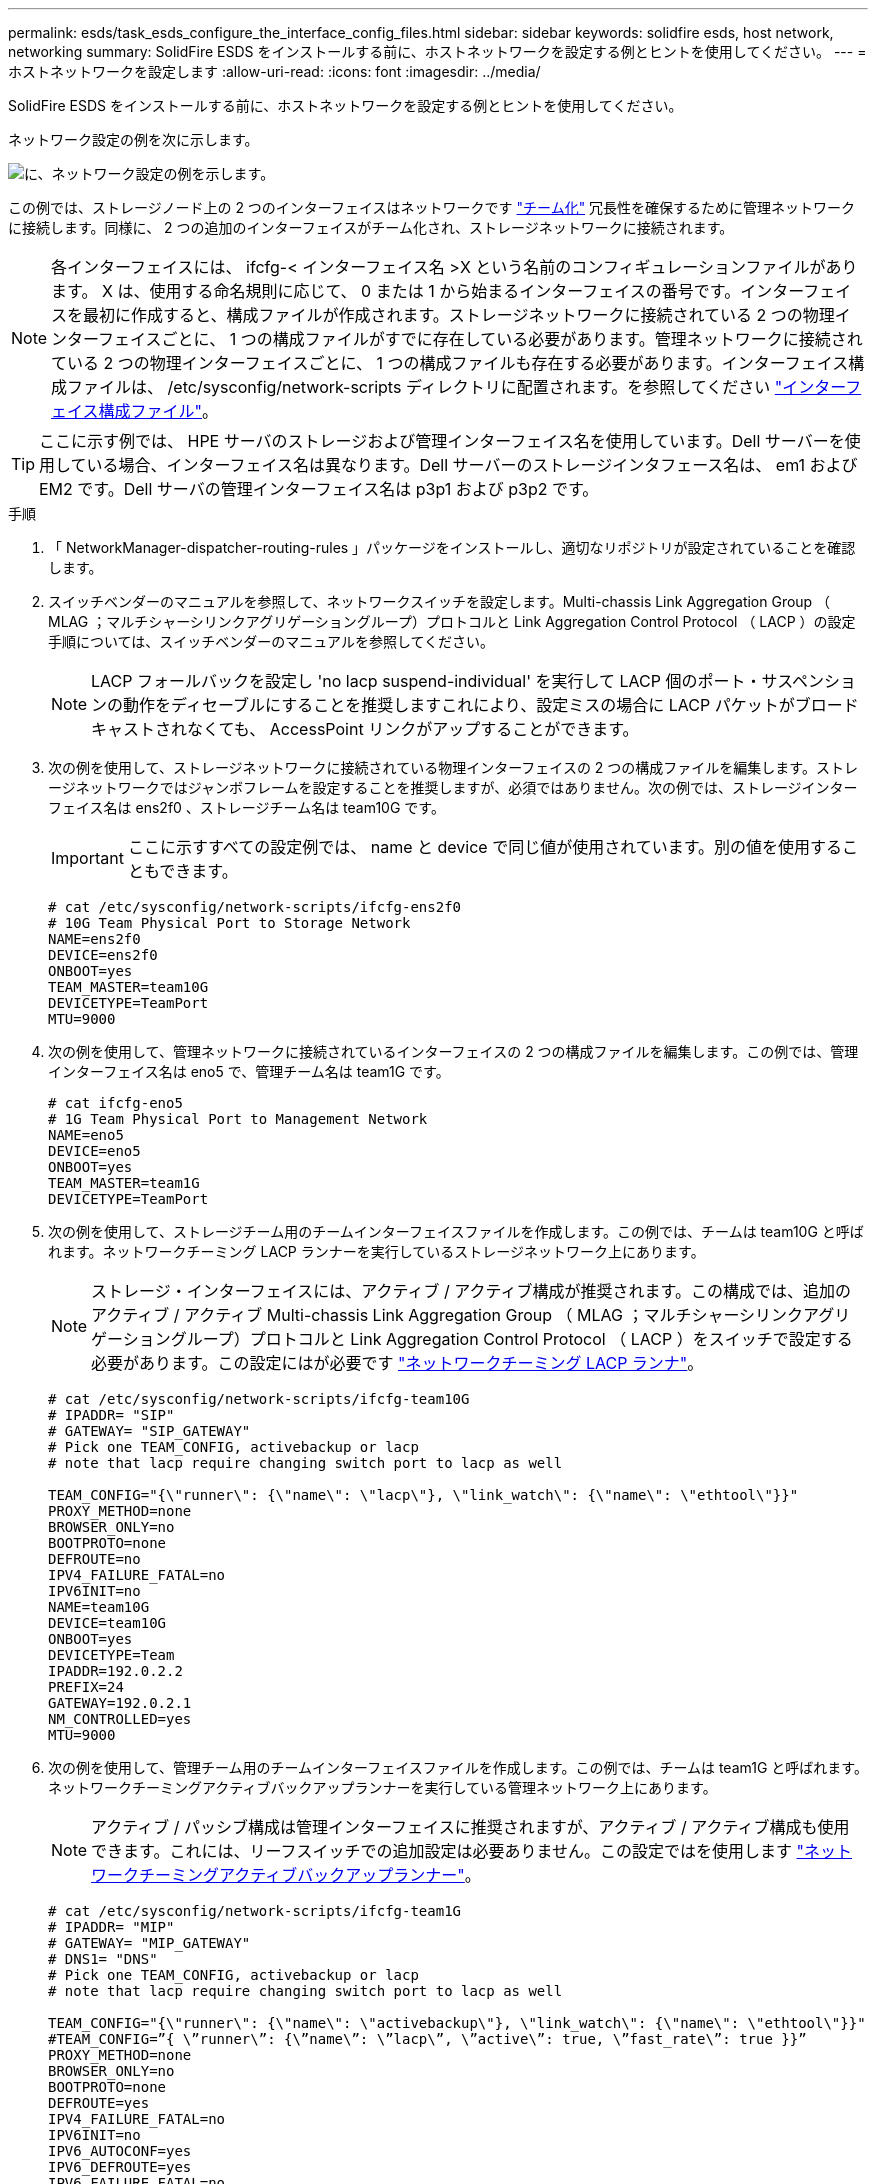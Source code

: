 ---
permalink: esds/task_esds_configure_the_interface_config_files.html 
sidebar: sidebar 
keywords: solidfire esds, host network, networking 
summary: SolidFire ESDS をインストールする前に、ホストネットワークを設定する例とヒントを使用してください。 
---
= ホストネットワークを設定します
:allow-uri-read: 
:icons: font
:imagesdir: ../media/


[role="lead"]
SolidFire ESDS をインストールする前に、ホストネットワークを設定する例とヒントを使用してください。

ネットワーク設定の例を次に示します。

image::../media/esds_network_config_example.png[に、ネットワーク設定の例を示します。]

この例では、ストレージノード上の 2 つのインターフェイスはネットワークです https://access.redhat.com/documentation/en-us/red_hat_enterprise_linux/7/html/networking_guide/ch-configure_network_teaming#sec-Understanding_Network_Teaming["チーム化"^] 冗長性を確保するために管理ネットワークに接続します。同様に、 2 つの追加のインターフェイスがチーム化され、ストレージネットワークに接続されます。


NOTE: 各インターフェイスには、 ifcfg-< インターフェイス名 >X という名前のコンフィギュレーションファイルがあります。 X は、使用する命名規則に応じて、 0 または 1 から始まるインターフェイスの番号です。インターフェイスを最初に作成すると、構成ファイルが作成されます。ストレージネットワークに接続されている 2 つの物理インターフェイスごとに、 1 つの構成ファイルがすでに存在している必要があります。管理ネットワークに接続されている 2 つの物理インターフェイスごとに、 1 つの構成ファイルも存在する必要があります。インターフェイス構成ファイルは、 /etc/sysconfig/network-scripts ディレクトリに配置されます。を参照してください https://access.redhat.com/documentation/en-us/red_hat_enterprise_linux/7/html/networking_guide/getting_started_with_networkmanager["インターフェイス構成ファイル"^]。


TIP: ここに示す例では、 HPE サーバのストレージおよび管理インターフェイス名を使用しています。Dell サーバーを使用している場合、インターフェイス名は異なります。Dell サーバーのストレージインタフェース名は、 em1 および EM2 です。Dell サーバの管理インターフェイス名は p3p1 および p3p2 です。

.手順
. 「 NetworkManager-dispatcher-routing-rules 」パッケージをインストールし、適切なリポジトリが設定されていることを確認します。
. スイッチベンダーのマニュアルを参照して、ネットワークスイッチを設定します。Multi-chassis Link Aggregation Group （ MLAG ；マルチシャーシリンクアグリゲーショングループ）プロトコルと Link Aggregation Control Protocol （ LACP ）の設定手順については、スイッチベンダーのマニュアルを参照してください。
+

NOTE: LACP フォールバックを設定し 'no lacp suspend-individual' を実行して LACP 個のポート・サスペンションの動作をディセーブルにすることを推奨しますこれにより、設定ミスの場合に LACP パケットがブロードキャストされなくても、 AccessPoint リンクがアップすることができます。

. 次の例を使用して、ストレージネットワークに接続されている物理インターフェイスの 2 つの構成ファイルを編集します。ストレージネットワークではジャンボフレームを設定することを推奨しますが、必須ではありません。次の例では、ストレージインターフェイス名は ens2f0 、ストレージチーム名は team10G です。
+

IMPORTANT: ここに示すすべての設定例では、 name と device で同じ値が使用されています。別の値を使用することもできます。

+
[listing]
----
# cat /etc/sysconfig/network-scripts/ifcfg-ens2f0
# 10G Team Physical Port to Storage Network
NAME=ens2f0
DEVICE=ens2f0
ONBOOT=yes
TEAM_MASTER=team10G
DEVICETYPE=TeamPort
MTU=9000
----
. 次の例を使用して、管理ネットワークに接続されているインターフェイスの 2 つの構成ファイルを編集します。この例では、管理インターフェイス名は eno5 で、管理チーム名は team1G です。
+
[listing]
----
# cat ifcfg-eno5
# 1G Team Physical Port to Management Network
NAME=eno5
DEVICE=eno5
ONBOOT=yes
TEAM_MASTER=team1G
DEVICETYPE=TeamPort
----
. 次の例を使用して、ストレージチーム用のチームインターフェイスファイルを作成します。この例では、チームは team10G と呼ばれます。ネットワークチーミング LACP ランナーを実行しているストレージネットワーク上にあります。
+

NOTE: ストレージ・インターフェイスには、アクティブ / アクティブ構成が推奨されます。この構成では、追加のアクティブ / アクティブ Multi-chassis Link Aggregation Group （ MLAG ；マルチシャーシリンクアグリゲーショングループ）プロトコルと Link Aggregation Control Protocol （ LACP ）をスイッチで設定する必要があります。この設定にはが必要です https://access.redhat.com/documentation/en-us/red_hat_enterprise_linux/7/html/networking_guide/sec-Understanding_the_Network_Teaming_Daemon_and_the_Runners["ネットワークチーミング LACP ランナ"^]。

+
[listing]
----
# cat /etc/sysconfig/network-scripts/ifcfg-team10G
# IPADDR= "SIP"
# GATEWAY= "SIP_GATEWAY"
# Pick one TEAM_CONFIG, activebackup or lacp
# note that lacp require changing switch port to lacp as well

TEAM_CONFIG="{\"runner\": {\"name\": \"lacp\"}, \"link_watch\": {\"name\": \"ethtool\"}}"
PROXY_METHOD=none
BROWSER_ONLY=no
BOOTPROTO=none
DEFROUTE=no
IPV4_FAILURE_FATAL=no
IPV6INIT=no
NAME=team10G
DEVICE=team10G
ONBOOT=yes
DEVICETYPE=Team
IPADDR=192.0.2.2
PREFIX=24
GATEWAY=192.0.2.1
NM_CONTROLLED=yes
MTU=9000
----
. 次の例を使用して、管理チーム用のチームインターフェイスファイルを作成します。この例では、チームは team1G と呼ばれます。ネットワークチーミングアクティブバックアップランナーを実行している管理ネットワーク上にあります。
+

NOTE: アクティブ / パッシブ構成は管理インターフェイスに推奨されますが、アクティブ / アクティブ構成も使用できます。これには、リーフスイッチでの追加設定は必要ありません。この設定ではを使用します https://access.redhat.com/documentation/en-us/red_hat_enterprise_linux/7/html/networking_guide/sec-Understanding_the_Network_Teaming_Daemon_and_the_Runners["ネットワークチーミングアクティブバックアップランナー"]。

+
[listing]
----
# cat /etc/sysconfig/network-scripts/ifcfg-team1G
# IPADDR= "MIP"
# GATEWAY= "MIP_GATEWAY"
# DNS1= "DNS"
# Pick one TEAM_CONFIG, activebackup or lacp
# note that lacp require changing switch port to lacp as well

TEAM_CONFIG="{\"runner\": {\"name\": \"activebackup\"}, \"link_watch\": {\"name\": \"ethtool\"}}"
#TEAM_CONFIG=”{ \”runner\”: {\”name\”: \”lacp\”, \”active\”: true, \”fast_rate\”: true }}”
PROXY_METHOD=none
BROWSER_ONLY=no
BOOTPROTO=none
DEFROUTE=yes
IPV4_FAILURE_FATAL=no
IPV6INIT=no
IPV6_AUTOCONF=yes
IPV6_DEFROUTE=yes
IPV6_FAILURE_FATAL=no
IPV6_ADDR_GEN_MODE=stable-privacy
NAME=team1G
DEVICE=team1G
ONBOOT=yes
DEVICETYPE=Team
IPADDR=198.51.100.2
PREFIX=24
GATEWAY=198.51.100.1
DNS1=198.51.100.250
NM_CONTROLLED=yes
----
. /etc/iproute2/rT_tables ファイルを編集して ' 次のサンプルを使用して新しいルーティングテーブルを有効にしますこのファイルでは、インデックス番号ではなくルーティングテーブル名を使用して特定のテーブルを参照するようにマッピングを定義します。次の例では、 team10G という名前の新しいストレージルーティングテーブルを、インデックス（ 20 ）またはその名前（ team10G ）で呼び出すことができます。
+
[listing]
----
# cat /etc/iproute2/rt_tables
#
# reserved values
#
255local
254main
253default
0unspec

20   team10G
----
. 次の例を使用して、ストレージトラフィックのルーティングテーブルにルートを追加します。このルーティングテーブルはデフォルトゲートウェイとしてストレージネットワークを指し、 iSCSI トラフィックに使用する必要があります。次の例では、チーム化されたインターフェイス名は team10G です。
+

NOTE: 「 $storage_network` 」、「 $storage_if_name src 」、「 $sip table 」、「 $routing_table_name 」、「 $storage_default_gw dev 」を置き換える必要があります。 $storage_if_name src` 、 `$sip table` 、およびあなた自身の値を持つ `$routing_table_name` 。

+
[listing]
----
# cat /etc/sysconfig/network-scripts/route-team10G
$storage_network/24 dev $storage_if_name src $SIP table $routing_table_name
default via $storage_default_gw dev $storage_if_name src $SIP table \
$routing_table_name
----
. トラフィックが SIP または SVIP から発信される場合、作成した新しいルーティングテーブルを使用するポリシーベースのルーティングを追加します。次の例を使用して、を独自の値に置き換えます。
+
[listing]
----
# cat /etc/sysconfig/network-scripts/rule-team10G
from $SIP table
$routing_table_name
----
. すべての変更を適用するには、ネットワークを再起動します。
+
[listing]
----
# systemctl restart network.service
----
. ポリシーベースのルーティングルールをチェックするには、 ip rule show コマンドを実行します。
. ルーティング・テーブルを確認するには 'ip route show table' コマンドを実行します




== 詳細については、こちらをご覧ください

* https://www.netapp.com/data-storage/solidfire/documentation/["NetApp SolidFire のリソースページ"^]
* https://docs.netapp.com/sfe-122/topic/com.netapp.ndc.sfe-vers/GUID-B1944B0E-B335-4E0B-B9F1-E960BF32AE56.html["以前のバージョンの NetApp SolidFire 製品および Element 製品に関するドキュメント"^]


